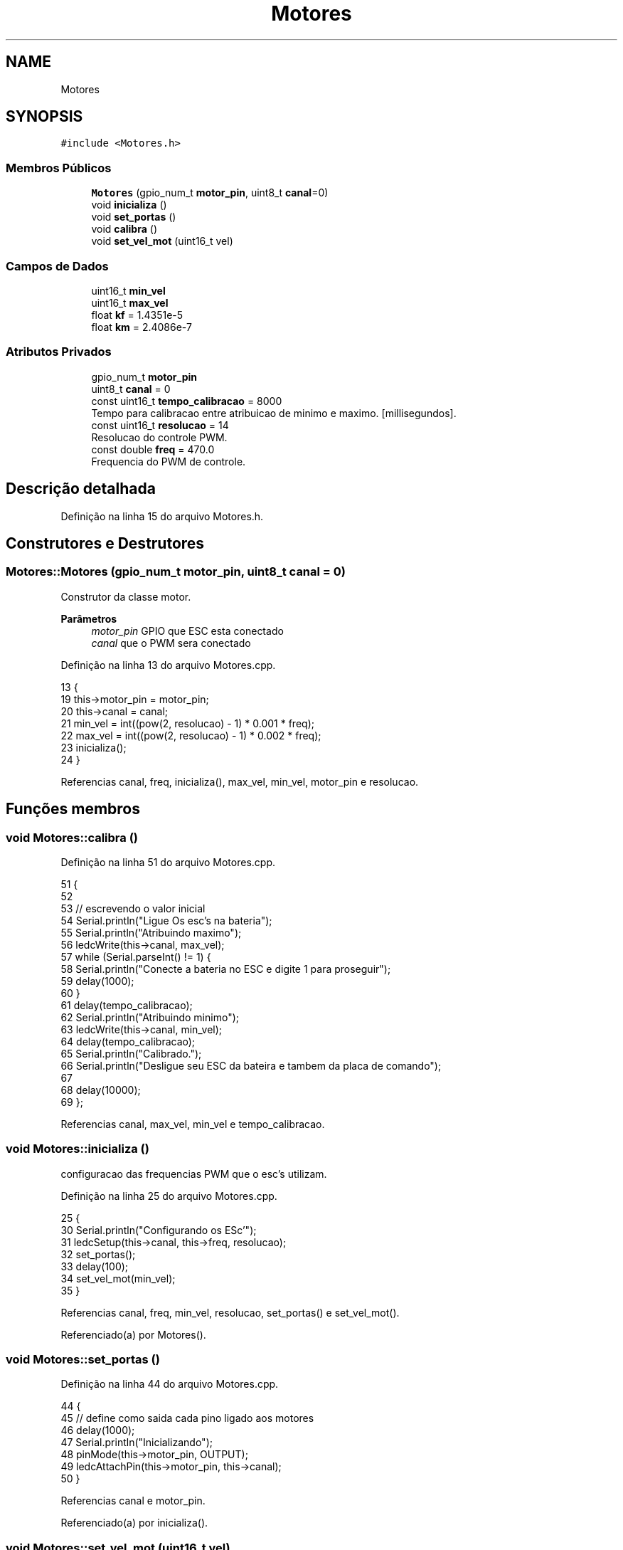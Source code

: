 .TH "Motores" 3 "Sexta, 17 de Setembro de 2021" "Quadrirrotor" \" -*- nroff -*-
.ad l
.nh
.SH NAME
Motores
.SH SYNOPSIS
.br
.PP
.PP
\fC#include <Motores\&.h>\fP
.SS "Membros Públicos"

.in +1c
.ti -1c
.RI "\fBMotores\fP (gpio_num_t \fBmotor_pin\fP, uint8_t \fBcanal\fP=0)"
.br
.ti -1c
.RI "void \fBinicializa\fP ()"
.br
.ti -1c
.RI "void \fBset_portas\fP ()"
.br
.ti -1c
.RI "void \fBcalibra\fP ()"
.br
.ti -1c
.RI "void \fBset_vel_mot\fP (uint16_t vel)"
.br
.in -1c
.SS "Campos de Dados"

.in +1c
.ti -1c
.RI "uint16_t \fBmin_vel\fP"
.br
.ti -1c
.RI "uint16_t \fBmax_vel\fP"
.br
.ti -1c
.RI "float \fBkf\fP = 1\&.4351e\-5"
.br
.ti -1c
.RI "float \fBkm\fP = 2\&.4086e\-7"
.br
.in -1c
.SS "Atributos Privados"

.in +1c
.ti -1c
.RI "gpio_num_t \fBmotor_pin\fP"
.br
.ti -1c
.RI "uint8_t \fBcanal\fP = 0"
.br
.ti -1c
.RI "const uint16_t \fBtempo_calibracao\fP = 8000"
.br
.RI "Tempo para calibracao entre atribuicao de minimo e maximo\&. [millisegundos]\&. "
.ti -1c
.RI "const uint16_t \fBresolucao\fP = 14"
.br
.RI "Resolucao do controle PWM\&. "
.ti -1c
.RI "const double \fBfreq\fP = 470\&.0"
.br
.RI "Frequencia do PWM de controle\&. "
.in -1c
.SH "Descrição detalhada"
.PP 
Definição na linha 15 do arquivo Motores\&.h\&.
.SH "Construtores e Destrutores"
.PP 
.SS "Motores::Motores (gpio_num_t motor_pin, uint8_t canal = \fC0\fP)"
Construtor da classe motor\&. 
.PP
\fBParâmetros\fP
.RS 4
\fImotor_pin\fP GPIO que ESC esta conectado 
.br
\fIcanal\fP que o PWM sera conectado
.RE
.PP

.PP
Definição na linha 13 do arquivo Motores\&.cpp\&.
.PP
.nf
13                                                     {
19   this->motor_pin = motor_pin;
20   this->canal = canal;
21   min_vel = int((pow(2, resolucao) - 1) * 0\&.001 * freq);
22   max_vel = int((pow(2, resolucao) - 1) * 0\&.002 * freq);
23   inicializa();
24 }
.fi
.PP
Referencias canal, freq, inicializa(), max_vel, min_vel, motor_pin e resolucao\&.
.SH "Funções membros"
.PP 
.SS "void Motores::calibra ()"

.PP
Definição na linha 51 do arquivo Motores\&.cpp\&.
.PP
.nf
51                       {
52 
53   // escrevendo o valor inicial
54   Serial\&.println("Ligue Os esc's na bateria");
55   Serial\&.println("Atribuindo maximo");
56   ledcWrite(this->canal, max_vel);
57   while (Serial\&.parseInt() != 1) {
58     Serial\&.println("Conecte a bateria no ESC e digite 1 para proseguir");
59     delay(1000);
60   }
61   delay(tempo_calibracao);
62   Serial\&.println("Atribuindo minimo");
63   ledcWrite(this->canal, min_vel);
64   delay(tempo_calibracao);
65   Serial\&.println("Calibrado\&.");
66   Serial\&.println("Desligue seu ESC da bateira e tambem da placa de comando");
67 
68   delay(10000);
69 };
.fi
.PP
Referencias canal, max_vel, min_vel e tempo_calibracao\&.
.SS "void Motores::inicializa ()"
configuracao das frequencias PWM que o esc's utilizam\&.
.PP
Definição na linha 25 do arquivo Motores\&.cpp\&.
.PP
.nf
25                          {
30   Serial\&.println("Configurando os ESc'");
31   ledcSetup(this->canal, this->freq, resolucao);
32   set_portas();
33   delay(100);
34   set_vel_mot(min_vel);
35 }
.fi
.PP
Referencias canal, freq, min_vel, resolucao, set_portas() e set_vel_mot()\&.
.PP
Referenciado(a) por Motores()\&.
.SS "void Motores::set_portas ()"

.PP
Definição na linha 44 do arquivo Motores\&.cpp\&.
.PP
.nf
44                          {
45   // define como saida cada pino ligado aos motores
46   delay(1000);
47   Serial\&.println("Inicializando");
48   pinMode(this->motor_pin, OUTPUT);
49   ledcAttachPin(this->motor_pin, this->canal);
50 }
.fi
.PP
Referencias canal e motor_pin\&.
.PP
Referenciado(a) por inicializa()\&.
.SS "void Motores::set_vel_mot (uint16_t vel)"
funcao que muda a velocidade\&. 
.PP
\fBParâmetros\fP
.RS 4
\fIvel\fP inteiro que possui valor entre min_vel e max_vel
.RE
.PP

.PP
Definição na linha 36 do arquivo Motores\&.cpp\&.
.PP
.nf
36                                       {
42   ledcWrite(this->canal, vel);
43 }
.fi
.PP
Referencias canal\&.
.PP
Referenciado(a) por inicializa()\&.
.SH "Campos"
.PP 
.SS "uint8_t Motores::canal = 0\fC [private]\fP"
Canal utilizado pelo motor\&. 
.PP
Definição na linha 21 do arquivo Motores\&.h\&.
.PP
Referenciado(a) por calibra(), inicializa(), Motores(), set_portas() e set_vel_mot()\&.
.SS "const double Motores::freq = 470\&.0\fC [private]\fP"

.PP
Frequencia do PWM de controle\&. 
.PP
Definição na linha 27 do arquivo Motores\&.h\&.
.PP
Referenciado(a) por inicializa() e Motores()\&.
.SS "float Motores::kf = 1\&.4351e\-5"

.PP
Definição na linha 36 do arquivo Motores\&.h\&.
.SS "float Motores::km = 2\&.4086e\-7"

.PP
Definição na linha 36 do arquivo Motores\&.h\&.
.SS "uint16_t Motores::max_vel"
Maximo valor do dutty cicle 
.PP
Definição na linha 34 do arquivo Motores\&.h\&.
.PP
Referenciado(a) por calibra() e Motores()\&.
.SS "uint16_t Motores::min_vel"
Minimo valor do dutty cicle 
.PP
Definição na linha 32 do arquivo Motores\&.h\&.
.PP
Referenciado(a) por calibra(), inicializa() e Motores()\&.
.SS "gpio_num_t Motores::motor_pin\fC [private]\fP"
pino do motor 
.PP
Definição na linha 19 do arquivo Motores\&.h\&.
.PP
Referenciado(a) por Motores() e set_portas()\&.
.SS "const uint16_t Motores::resolucao = 14\fC [private]\fP"

.PP
Resolucao do controle PWM\&. 
.PP
Definição na linha 25 do arquivo Motores\&.h\&.
.PP
Referenciado(a) por inicializa() e Motores()\&.
.SS "const uint16_t Motores::tempo_calibracao = 8000\fC [private]\fP"

.PP
Tempo para calibracao entre atribuicao de minimo e maximo\&. [millisegundos]\&. 
.PP
Definição na linha 23 do arquivo Motores\&.h\&.
.PP
Referenciado(a) por calibra()\&.

.SH "Autor"
.PP 
Gerado automaticamente por Doxygen para Quadrirrotor a partir do código-fonte\&.
